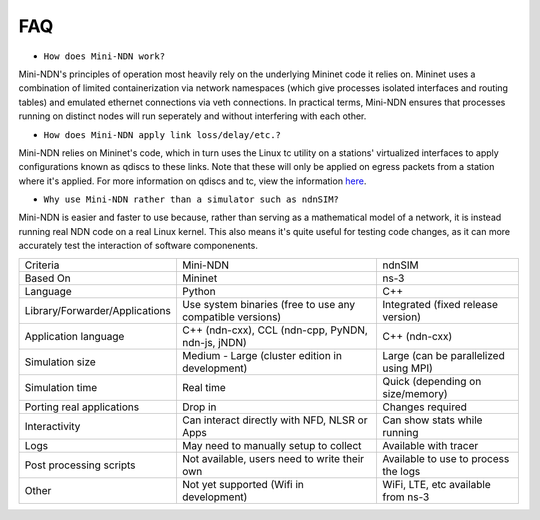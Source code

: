 FAQ
=========

* ``How does Mini-NDN work?``

Mini-NDN's principles of operation most heavily rely on the underlying Mininet code it relies on.
Mininet uses a combination of limited containerization via network namespaces (which give processes
isolated interfaces and routing tables) and emulated ethernet connections via veth connections.
In practical terms, Mini-NDN ensures that processes running on distinct nodes will run seperately
and without interfering with each other.

* ``How does Mini-NDN apply link loss/delay/etc.?``

Mini-NDN relies on Mininet's code, which in turn uses the Linux tc utility on a stations' virtualized
interfaces to apply configurations known as qdiscs to these links. Note that these will only be applied
on egress packets from a station where it's applied.
For more information on qdiscs and tc, view the information `here <http://wiki.linuxwall.info/doku.php/en%3aressources%3adossiers%3anetworking%3atraffic_control>`_.

* ``Why use Mini-NDN rather than a simulator such as ndnSIM?``

Mini-NDN is easier and faster to use because, rather than serving as a mathematical model of a network,
it is instead running real NDN code on a real Linux kernel. This also means it's quite useful for testing code changes, as it can more accurately test the interaction of software componenents.

+--------------------------------+-----------------------------------------------------------+-----------------------------------------+
| Criteria                       | Mini-NDN                                                  | ndnSIM                                  |
+--------------------------------+-----------------------------------------------------------+-----------------------------------------+
| Based On                       | Mininet                                                   | ns-3                                    |
+--------------------------------+-----------------------------------------------------------+-----------------------------------------+
| Language                       | Python                                                    | C++                                     |
+--------------------------------+-----------------------------------------------------------+-----------------------------------------+
| Library/Forwarder/Applications | Use system binaries (free to use any compatible versions) | Integrated (fixed release version)      |
+--------------------------------+-----------------------------------------------------------+-----------------------------------------+
| Application language           | C++ (ndn-cxx), CCL (ndn-cpp, PyNDN, ndn-js, jNDN)         | C++ (ndn-cxx)                           |
+--------------------------------+-----------------------------------------------------------+-----------------------------------------+
| Simulation size                | Medium - Large (cluster edition in development)           | Large (can be parallelized using MPI)   |
+--------------------------------+-----------------------------------------------------------+-----------------------------------------+
| Simulation time                | Real time                                                 | Quick (depending on size/memory)        |
+--------------------------------+-----------------------------------------------------------+-----------------------------------------+
| Porting real applications      | Drop in                                                   | Changes required                        |
+--------------------------------+-----------------------------------------------------------+-----------------------------------------+
| Interactivity                  | Can interact directly with NFD, NLSR or Apps              | Can show stats while running            |
+--------------------------------+-----------------------------------------------------------+-----------------------------------------+
| Logs                           | May need to manually setup to collect                     | Available with tracer                   |
+--------------------------------+-----------------------------------------------------------+-----------------------------------------+
| Post processing scripts        | Not available, users need to write their own              | Available to use to process the logs    |
+--------------------------------+-----------------------------------------------------------+-----------------------------------------+
| Other                          | Not yet supported (Wifi in development)                   | WiFi, LTE, etc available from ns-3      |
+--------------------------------+-----------------------------------------------------------+-----------------------------------------+
